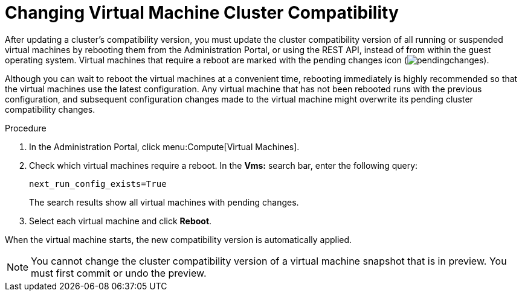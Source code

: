 [id='Changing_Virtual_Machine_Cluster_Compatibility_{context}']
= Changing Virtual Machine Cluster Compatibility

After updating a cluster's compatibility version, you must update the cluster compatibility version of all running or suspended virtual machines by rebooting them from the Administration Portal, or using the REST API, instead of from within the guest operating system. Virtual machines that require a reboot are marked with the pending changes icon (image:../common/images/pendingchanges.png[]).

ifdef::SHE_upgrade[The {engine-name} virtual machine does not need to be rebooted.]

Although you can wait to reboot the virtual machines at a convenient time, rebooting immediately is highly recommended so that the virtual machines use the latest configuration. Any virtual machine that has not been rebooted runs with the previous configuration, and subsequent configuration changes made to the virtual machine might overwrite its pending cluster compatibility changes.

.Procedure

. In the Administration Portal, click menu:Compute[Virtual Machines].

. Check which virtual machines require a reboot. In the *Vms:* search bar, enter the following query:
+
[options="nowrap" subs="normal"]
----
next_run_config_exists=True
----
+
The search results show all virtual machines with pending changes.

. Select each virtual machine and click *Reboot*.

When the virtual machine starts, the new compatibility version is automatically applied.

[NOTE]
====
You cannot change the cluster compatibility version of a virtual machine snapshot that is in preview. You must first commit or undo the preview.
====
